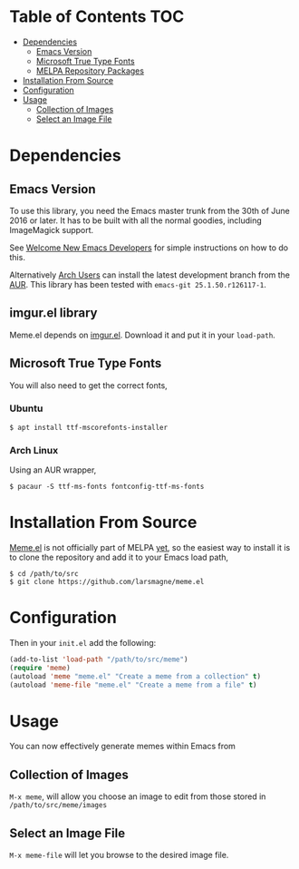 * Table of Contents                                                     :TOC:
 - [[#dependencies][Dependencies]]
   - [[#emacs-version][Emacs Version]]
   - [[#microsoft-true-type-fonts][Microsoft True Type Fonts]]
   - [[#melpa-repository-packages][MELPA Repository Packages]]
 - [[#installation-from-source][Installation From Source]]
 - [[#configuration][Configuration]]
 - [[#usage][Usage]]
   - [[#collection-of-images][Collection of Images]]
   - [[#select-an-image-file][Select an Image File]]
* Dependencies
** Emacs Version
To use this library, you need the Emacs master trunk from the 30th of
June 2016 or later.  It has to be built with all the normal goodies,
including ImageMagick support.

See [[https://lars.ingebrigtsen.no/2014/11/13/welcome-new-emacs-developers/][Welcome New Emacs Developers]] for simple instructions on how to do
this.

Alternatively [[https://www.archlinux.org][Arch Users]] can install the latest development branch
from the [[https://aur.archlinux.org/packages/emacs-git/][AUR]]. This library has been tested with =emacs-git 25.1.50.r126117-1=.

** imgur.el library

Meme.el depends on [[https://github.com/larsmagne/imgur.el][imgur.el]]. Download it and put it in your
~load-path~.

** Microsoft True Type Fonts
You will also need to get the correct fonts,
*** Ubuntu
#+BEGIN_SRC shell
$ apt install ttf-mscorefonts-installer
#+END_SRC
*** Arch Linux
Using an AUR wrapper,
#+BEGIN_SRC shell
$ pacaur -S ttf-ms-fonts fontconfig-ttf-ms-fonts
#+END_SRC
* Installation From Source
[[https://github.com/larsmagne/meme][Meme.el]] is not officially part of MELPA [[https://lists.gnu.org/archive/html/emacs-devel/2016-06/msg00848.html][yet]], so the easiest way
to install it is to clone the repository and add it to your Emacs load
path,
#+BEGIN_SRC shell
$ cd /path/to/src
$ git clone https://github.com/larsmagne/meme.el
#+END_SRC
* Configuration
Then in your ~init.el~ add the following:

#+BEGIN_SRC emacs-lisp
(add-to-list 'load-path "/path/to/src/meme")
(require 'meme)
(autoload 'meme "meme.el" "Create a meme from a collection" t)
(autoload 'meme-file "meme.el" "Create a meme from a file" t)
#+END_SRC

* Usage
#+CAPTION: Remove font and will fallback to default system setting.
[[./screenshot.png]]
You can now effectively generate memes within Emacs from
** Collection of Images
~M-x meme~, will allow you choose an image to edit from those
stored in =/path/to/src/meme/images=
** Select an Image File
~M-x meme-file~ will let you browse to the desired image file.
